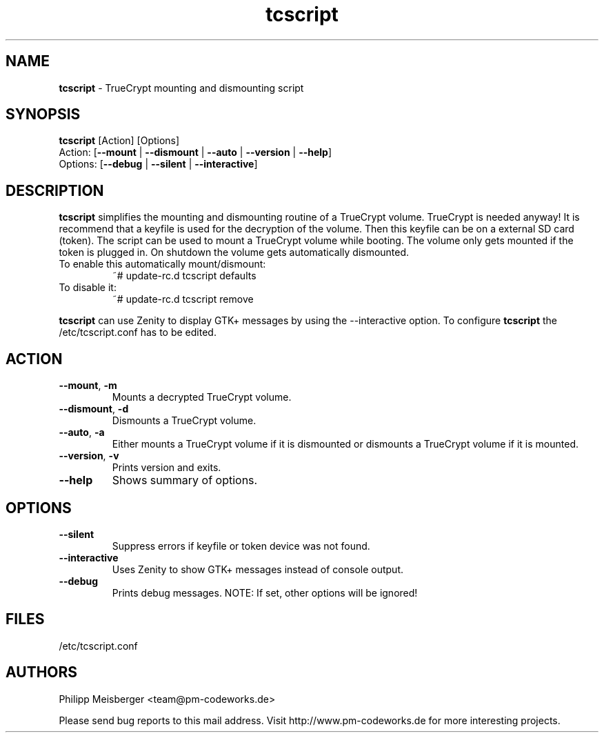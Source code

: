 .TH tcscript 1 "July 2014" "" "TrueCrypt script"

.SH NAME
\fBtcscript\fP - TrueCrypt mounting and dismounting script

.SH SYNOPSIS
.nf
.fam C
\fBtcscript\fP [Action] [Options]
Action: [\fB--mount\fP | \fB--dismount\fP | \fB--auto\fP | \fB--version\fP | \fB--help\fP]
Options: [\fB--debug\fP | \fB--silent\fP | \fB--interactive\fP]
.fam T
.fi

.SH DESCRIPTION
\fBtcscript\fP simplifies the mounting and dismounting routine of a TrueCrypt volume. TrueCrypt is needed anyway! It is recommend that a keyfile is used for the decryption of the volume. Then this keyfile can be on a external SD card (token). The script can be used to mount a TrueCrypt volume while booting. The volume only gets mounted if the token is plugged in. On shutdown the volume gets automatically dismounted.

.TP
To enable this automatically mount/dismount:
~# update-rc.d tcscript defaults

.TP
To disable it:
~# update-rc.d tcscript remove
.PP

\fBtcscript\fP can use Zenity to display GTK+ messages by using the --interactive option. To configure \fBtcscript\fP the /etc/tcscript.conf has to be edited.

.SH ACTION

.TP
\fB--mount\fR, \fB-m\fR
Mounts a decrypted TrueCrypt volume.

.TP
\fB--dismount\fR, \fB-d\fR
Dismounts a TrueCrypt volume.

.TP 
\fB--auto\fR, \fB-a\fR
Either mounts a TrueCrypt volume if it is dismounted or dismounts a TrueCrypt volume if it is mounted.

.TP
\fB--version\fR, \fB-v\fR
Prints version and exits.

.TP
\fB--help\fR
Shows summary of options.
.PP

.SH OPTIONS

.TP
\fB--silent\fR
Suppress errors if keyfile or token device was not found.

.TP
\fB--interactive\fR
Uses Zenity to show GTK+ messages instead of console output.

.TP
\fB--debug\fR
Prints debug messages. NOTE: If set, other options will be ignored!
.PP

.SH FILES
/etc/tcscript.conf

.SH AUTHORS
Philipp Meisberger <team@pm-codeworks.de> 

Please send bug reports to this mail address. Visit http://www.pm-codeworks.de for more interesting projects.
